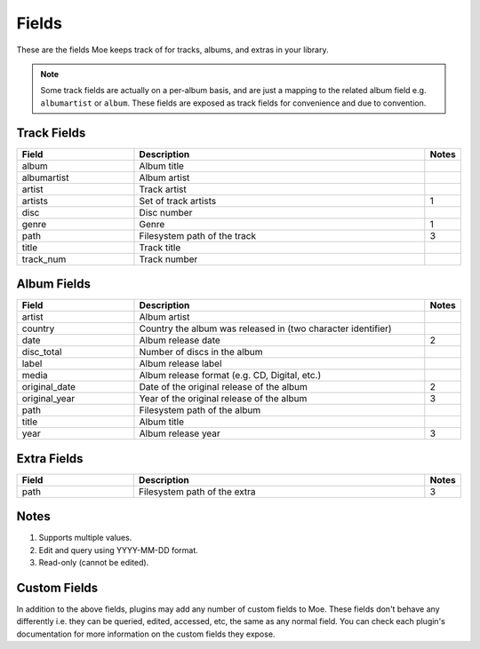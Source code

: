 ######
Fields
######

These are the fields Moe keeps track of for tracks, albums, and extras in your library.

.. note::
    Some track fields are actually on a per-album basis, and are just a mapping to the related album field e.g. ``albumartist`` or ``album``. These fields are exposed as track fields for convenience and due to convention.

************
Track Fields
************
.. csv-table::
    :header: "Field", "Description", "Notes"
    :widths: 4, 10, 1
    :width: 100%

    "album", "Album title", ""
    "albumartist", "Album artist", ""
    "artist", "Track artist", ""
    "artists", "Set of track artists", "1"
    "disc", "Disc number", ""
    "genre", "Genre", "1"
    "path", "Filesystem path of the track", "3"
    "title", "Track title", ""
    "track_num", "Track number", ""

************
Album Fields
************
.. csv-table::
    :header: "Field", "Description", "Notes"
    :widths: 4, 10, 1
    :width: 100%

    "artist", "Album artist", ""
    "country", "Country the album was released in (two character identifier)", ""
    "date", "Album release date", "2"
    "disc_total", "Number of discs in the album", ""
    "label", "Album release label", ""
    "media", "Album release format (e.g. CD, Digital, etc.)", ""
    "original_date", "Date of the original release of the album", "2"
    "original_year", "Year of the original release of the album", "3"
    "path", "Filesystem path of the album", ""
    "title", "Album title", ""
    "year", "Album release year", "3"

************
Extra Fields
************
.. csv-table::
    :header: "Field", "Description", "Notes"
    :widths: 4, 10, 1
    :width: 100%

    "path", "Filesystem path of the extra", "3"

*****
Notes
*****
1. Supports multiple values.
2. Edit and query using YYYY-MM-DD format.
3. Read-only (cannot be edited).

*************
Custom Fields
*************
In addition to the above fields, plugins may add any number of custom fields to Moe. These fields don't behave any differently i.e. they can be queried, edited, accessed, etc, the same as any normal field. You can check each plugin's documentation for more information on the custom fields they expose.
